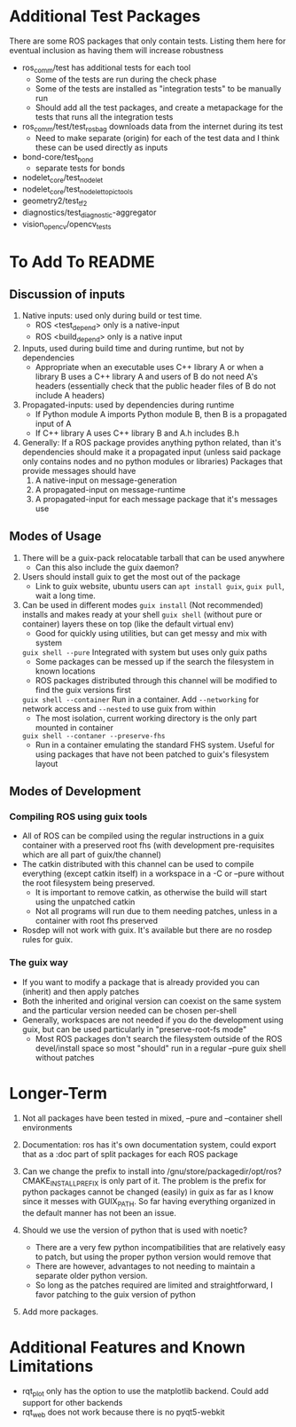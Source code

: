 * Additional Test Packages
There are some ROS packages that only contain tests.
Listing them here for eventual inclusion as having them will increase robustness
- ros_comm/test has additional tests for each tool
  - Some of the tests are run during the check phase
  - Some of the tests are installed as "integration tests" to be manually run
  - Should add all the test packages, and create a metapackage for the tests that runs all the integration tests
- ros_comm/test/test_rosbag downloads data from the internet during its test
  - Need to make separate (origin) for each of the test data and I think these can be used directly as inputs
- bond-core/test_bond
  - separate tests for bonds
- nodelet_core/test_nodelet
- nodelet_core/test_nodelet_topic_tools
- geometry2/test_tf2
- diagnostics/test_diagnostic-aggregator
- vision_opencv/opencv_tests

* To Add To README
** Discussion of inputs
1. Native inputs: used only during build or test time.
   - ROS <test_depend> only is a native-input
   - ROS <build_depend> only is a native input
2. Inputs, used during build time and during runtime, but not by dependencies
   - Appropriate when an executable uses C++ library A or when a library B uses a C++ library A
     and users of B do not need A's headers (essentially check that the public header files of B do not include A headers)
3. Propagated-inputs: used by dependencies during runtime
   - If Python module A imports Python module B, then B is a propagated input of A
   - If C++ library A uses C++ library B and A.h includes B.h
4. Generally: If a ROS package provides anything python related, than it's dependencies should make it a propagated input
   (unless said package only contains nodes and no python modules or libraries)
   Packages that provide messages should have
   1. A native-input on message-generation
   2. A propagated-input on message-runtime
   3. A propagated-input for each message package that it's messages use
** Modes of Usage
1. There will be a guix-pack relocatable tarball that can be used anywhere
   - Can this also include the guix daemon?
2. Users should install guix to get the most out of the package
   - Link to guix website, ubuntu users can =apt install guix=, =guix pull=, wait a long time.
3. Can be used in different modes
   =guix install= (Not recommended) installs and makes ready at your shell
   =guix shell= (without pure or container) layers these on top (like the default virtual env)
      - Good for quickly using utilities, but can get messy and mix with system
   =guix shell --pure= Integrated with system but uses only guix paths
      - Some packages can be messed up if the search the filesystem in known locations
      - ROS packages distributed through this channel will be modified to find the guix versions first
   =guix shell --container= Run in a container. Add =--networking= for network access and =--nested= to use guix from within
      - The most isolation, current working directory is the only part mounted in container
   =guix shell --contaner --preserve-fhs=
      - Run in a container emulating the standard FHS system. Useful for using packages that have not been patched to guix's filesystem layout
** Modes of Development
*** Compiling ROS using guix tools
- All of ROS can be compiled using the regular instructions in a guix container with a preserved root fhs
  (with development pre-requisites which are all part of guix/the channel)
- The catkin distributed with this channel can be used to compile everything (except catkin itself) in a workspace in a -C or --pure without the
  root filesystem being preserved.
  - It is important to remove catkin, as otherwise the build will start using the unpatched catkin
  - Not all programs will run due to them needing patches, unless in a container with root fhs preserved
- Rosdep will not work with guix. It's available but there are no rosdep rules for guix.
*** The guix way
- If you want to modify a package that is already provided you can (inherit) and then apply patches
- Both the inherited and original version can coexist on the same system and the particular version needed can be chosen per-shell
- Generally, workspaces are not needed if you do the development using guix, but can be used particularly in "preserve-root-fs mode"
  - Most ROS packages don't search the filesystem outside of the ROS devel/install space so most "should" run in a regular --pure guix shell without patches


* Longer-Term
0. Not all packages have been tested in mixed, --pure and --container shell environments

1. Documentation: ros has it's own documentation system, could
   export that as a :doc part of split packages for each ROS package

2. Can we change the prefix to install into /gnu/store/packagedir/opt/ros?
      CMAKE_INSTALL_PREFIX is only part of it. The problem is the prefix for python packages
      cannot be changed (easily) in guix as far as I know since it messes with GUIX_PATH.
      So far having everything organized in the default manner has not been an issue.
3. Should we use the version of python that is used with noetic?
   - There are a very few python incompatibilities that are relatively easy to patch, but using the proper python version would remove that
   - There are however, advantages to not needing to maintain a separate older python version.
   - So long as the patches required are limited and straightforward, I favor patching to the guix version of python
5. Add more packages.

* Additional Features and Known Limitations
- rqt_plot only has the option to use the matplotlib backend.
  Could add support for other backends
- rqt_web does not work because there is no pyqt5-webkit
